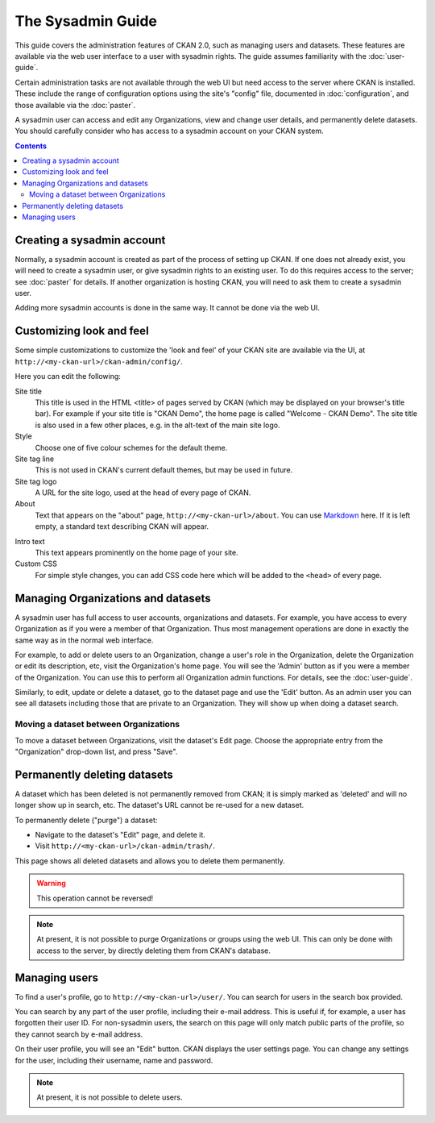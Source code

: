 ******************
The Sysadmin Guide
******************

This guide covers the administration features of CKAN 2.0, such as managing
users and datasets. These features are available via the web user interface to
a user with sysadmin rights. The guide assumes familiarity with the
:doc:`user-guide`.

Certain administration tasks are not available through the web UI but need
access to the server where CKAN is installed. These include the range of
configuration options using the site's "config" file, documented in
:doc:`configuration`, and those available via the :doc:`paster`.

.. warning::

A sysadmin user can access and edit any Organizations, view and change user
details, and permanently delete datasets. You should carefully consider who has
access to a sysadmin account on your CKAN system.

.. contents::

===========================
Creating a sysadmin account
===========================

Normally, a sysadmin account is created as part of the process of setting up
CKAN. If one does not already exist, you will need to create a sysadmin user,
or give sysadmin rights to an existing user. To do this requires access to the
server; see :doc:`paster` for details.  If another organization is hosting
CKAN, you will need to ask them to create a sysadmin user.

Adding more sysadmin accounts is done in the same way. It cannot be done via
the web UI.

=========================
Customizing look and feel
=========================

Some simple customizations to customize the 'look and feel' of your CKAN site
are available via the UI, at ``http://<my-ckan-url>/ckan-admin/config/``.

.. image:: http://farm6.staticflickr.com/5487/9731703724_ddaaba24e4.jpg

Here you can edit the following:

Site title
    This title is used in the HTML <title> of pages served by CKAN (which may
    be displayed on your browser's title bar). For example if your site title is
    "CKAN Demo", the home page is called "Welcome - CKAN Demo". The site title is
    also used in a few other places, e.g. in the alt-text of the main site logo.

Style
    Choose one of five colour schemes for the default theme.

Site tag line
    This is not used in CKAN's current default themes, but may be used in
    future.

Site tag logo
    A URL for the site logo, used at the head of every page of CKAN.

About
    Text that appears on the "about" page, ``http://<my-ckan-url>/about``. You
    can use `Markdown`_ here. If it is left empty, a standard text describing CKAN
    will appear.

.. _Markdown: http://daringfireball.net/projects/markdown/basics

Intro text
    This text appears prominently on the home page of your site.

Custom CSS
    For simple style changes, you can add CSS code here which will be added to
    the ``<head>`` of every page.

===================================
Managing Organizations and datasets
===================================

A sysadmin user has full access to user accounts, organizations and datasets.
For example, you have access to every Organization as if you were a member of
that Organization. Thus most management operations are done in exactly the same
way as in the normal web interface.

For example, to add or delete users to an Organization, change a user's role in
the Organization, delete the Organization or edit its description, etc, visit
the Organization's home page. You will see the 'Admin' button as if you were a
member of the Organization. You can use this to perform all Organization admin
functions. For details, see the :doc:`user-guide`.

Similarly, to edit, update or delete a dataset, go to the dataset page and use
the 'Edit' button. As an admin user you can see all datasets including those
that are private to an Organization. They will show up when doing a dataset
search.

--------------------------------------
Moving a dataset between Organizations
--------------------------------------

To move a dataset between Organizations, visit the dataset's Edit page. Choose
the appropriate entry from the "Organization" drop-down list, and press "Save".

.. image:: http://farm8.staticflickr.com/7341/9731703624_bdf1712191.jpg

=============================
Permanently deleting datasets
=============================

A dataset which has been deleted is not permanently removed from CKAN; it is
simply marked as 'deleted' and will no longer show up in search, etc. The
dataset's URL cannot be re-used for a new dataset.

To permanently delete ("purge") a dataset:

* Navigate to the dataset's "Edit" page, and delete it.
* Visit ``http://<my-ckan-url>/ckan-admin/trash/``.

This page shows all deleted datasets and allows you to delete them permanently.

.. warning::

    This operation cannot be reversed!

.. note::

    At present, it is not possible to purge Organizations or groups using the
    web UI. This can only be done with access to the server, by directly deleting
    them from CKAN's database.

==============
Managing users
==============

To find a user's profile, go to ``http://<my-ckan-url>/user/``. You can search
for users in the search box provided.

You can search by any part of the user profile, including their e-mail address.
This is useful if, for example, a user has forgotten their user ID. For
non-sysadmin users, the search on this page will only match public parts of the
profile, so they cannot search by e-mail address.

On their user profile, you will see an "Edit" button. CKAN displays the user
settings page. You can change any settings for the user, including their
username, name and password.

.. image:: http://farm3.staticflickr.com/2859/9728870203_764d22fbda.jpg

.. note::

    At present, it is not possible to delete users.
